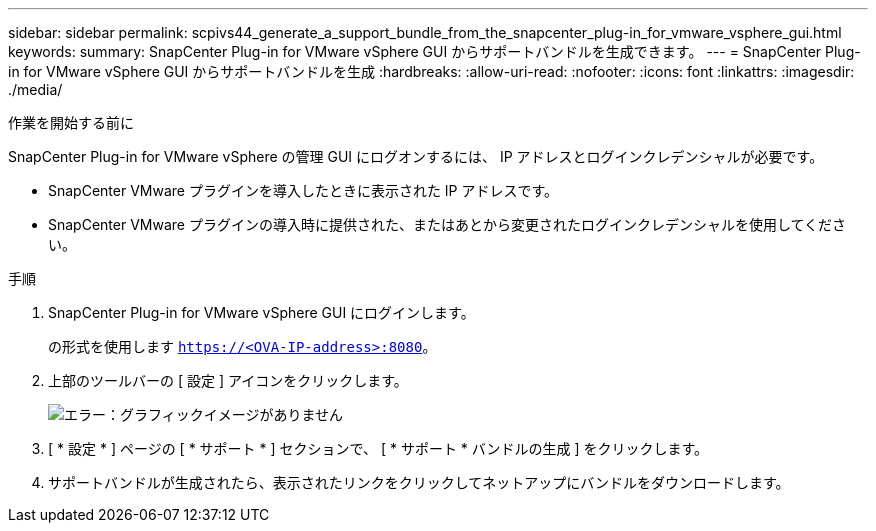 ---
sidebar: sidebar 
permalink: scpivs44_generate_a_support_bundle_from_the_snapcenter_plug-in_for_vmware_vsphere_gui.html 
keywords:  
summary: SnapCenter Plug-in for VMware vSphere GUI からサポートバンドルを生成できます。 
---
= SnapCenter Plug-in for VMware vSphere GUI からサポートバンドルを生成
:hardbreaks:
:allow-uri-read: 
:nofooter: 
:icons: font
:linkattrs: 
:imagesdir: ./media/


.作業を開始する前に
[role="lead"]
SnapCenter Plug-in for VMware vSphere の管理 GUI にログオンするには、 IP アドレスとログインクレデンシャルが必要です。

* SnapCenter VMware プラグインを導入したときに表示された IP アドレスです。
* SnapCenter VMware プラグインの導入時に提供された、またはあとから変更されたログインクレデンシャルを使用してください。


.手順
. SnapCenter Plug-in for VMware vSphere GUI にログインします。
+
の形式を使用します `https://<OVA-IP-address>:8080`。

. 上部のツールバーの [ 設定 ] アイコンをクリックします。
+
image:scpivs44_image10.png["エラー：グラフィックイメージがありません"]

. [ * 設定 * ] ページの [ * サポート * ] セクションで、 [ * サポート * バンドルの生成 ] をクリックします。
. サポートバンドルが生成されたら、表示されたリンクをクリックしてネットアップにバンドルをダウンロードします。

